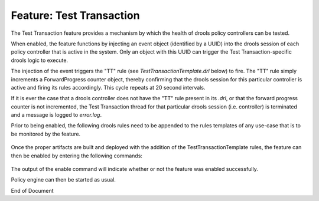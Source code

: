
.. This work is licensed under a Creative Commons Attribution 4.0 International License.
.. http://creativecommons.org/licenses/by/4.0

.. _feature-tt-label:

*************************
Feature: Test Transaction
*************************

.. contents::
    :depth: 3

The Test Transaction feature provides a mechanism by which the health of drools policy controllers
can be tested.

When enabled, the feature functions by injecting an event object (identified by a UUID) into the
drools session of each policy controller that is active in the system. Only an object with this UUID
can trigger the Test Transaction-specific drools logic to execute.

The injection of the event triggers the "TT" rule (see *TestTransactionTemplate.drl* below) to fire.
The "TT" rule simply increments a ForwardProgress counter object, thereby confirming that the drools
session for this particular controller is active and firing its rules accordingly. This cycle
repeats at 20 second intervals.

If it is ever the case that a drools controller does not have the "TT" rule present in its *.drl*,
or that the forward progress counter is not incremented, the Test Transaction thread for that
particular drools session (i.e. controller) is terminated and a message is logged to *error.log*.

Prior to being enabled, the following drools rules need to be appended to the rules templates of any
use-case that is to be monitored by the feature.

    .. code-block:: java
       :caption: TestTransactionTemplate.drl
       :linenos:

        /*
         * ============LICENSE_START=======================================================
         * feature-test-transaction
         * ================================================================================
         * Copyright (C) 2017 AT&T Intellectual Property. All rights reserved.
         * ================================================================================
         * Licensed under the Apache License, Version 2.0 (the "License");
         * you may not use this file except in compliance with the License.
         * You may obtain a copy of the License at
         *
         *      http://www.apache.org/licenses/LICENSE-2.0
         *
         * Unless required by applicable law or agreed to in writing, software
         * distributed under the License is distributed on an "AS IS" BASIS,
         * WITHOUT WARRANTIES OR CONDITIONS OF ANY KIND, either express or implied.
         * See the License for the specific language governing permissions and
         * limitations under the License.
         * ============LICENSE_END=========================================================
         */

        package org.onap.policy.drools.rules;

        import java.util.EventObject;

        declare ForwardProgress
            counter : Long
        end

        rule "TT.SETUP"
        when
        then
            ForwardProgress fp = new ForwardProgress();
            fp.setCounter(0L);
            insert(fp);
        end

        rule "TT"
        when
            $fp : ForwardProgress()
            $tt : EventObject(source == "43868e59-d1f3-43c2-bd6f-86f89a61eea5")
        then
            $fp.setCounter($fp.getCounter() + 1);
            retract($tt);
        end
        query "TT.FPC"
            ForwardProgress(counter >= 0, $ttc : counter)
        end

Once the proper artifacts are built and deployed with the addition of the TestTransactionTemplate
rules, the feature can then be enabled by entering the following commands:

    .. code-block:: bash
       :caption: PDPD Features Command

        policy@hyperion-4:/opt/app/policy$ policy stop
        [drools-pdp-controllers]
         L []: Stopping Policy Management... Policy Management (pid=354) is stopping... Policy Management has stopped.
        policy@hyperion-4:/opt/app/policy$ features enable test-transaction
        name                      version         status
        ----                      -------         ------
        controlloop-utils         1.1.0-SNAPSHOT  disabled
        healthcheck               1.1.0-SNAPSHOT  disabled
        test-transaction          1.1.0-SNAPSHOT  enabled

The output of the enable command will indicate whether or not the feature was enabled successfully.

Policy engine can then be started as usual.


End of Document

.. SSNote: Wiki page ref. https://wiki.onap.org/display/DW/Feature+Test+Transaction
